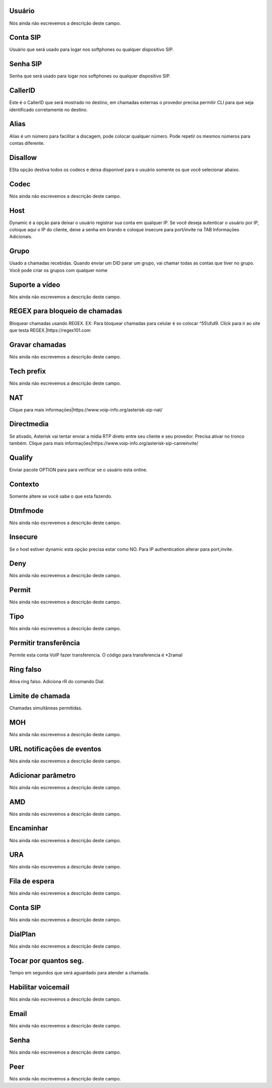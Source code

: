 
.. _sip-id_user:

Usuário
""""""""

| Nós ainda não escrevemos a descrição deste campo.




.. _sip-defaultuser:

Conta SIP
"""""""""

| Usuário que será usado para logar nos softphones ou qualquer dispositivo SIP.




.. _sip-secret:

Senha SIP
"""""""""

| Senha que será usado para logar nos softphones ou qualquer dispositivo SIP.




.. _sip-callerid:

CallerID
""""""""

| Este é o CallerID que será mostrado no destino, em chamadas externas o provedor precisa permitir CLI para que seja identificado corretamente no destino.




.. _sip-alias:

Alias
"""""

| Alias é um número para facilitar a discagem, pode colocar qualquer número. Pode repetir os mesmos números para contas diferente.




.. _sip-disallow:

Disallow
""""""""

| ESta opção destiva todos os codecs e deixa disponivel para o usuário somente os que você selecionar abaixo.




.. _sip-allow:

Codec
"""""

| Nós ainda não escrevemos a descrição deste campo.




.. _sip-host:

Host
""""

| Dynamic é a opção para deixar o usuário registrar sua conta em qualquer IP. Se você deseja autenticar o usuário por IP, coloque aqui o IP do cliente, deixe a senha em brando e coloque insecure para port/invite na TAB Informaçōes Adicionais.




.. _sip-sip_group:

Grupo
"""""

| Usado a chamadas recebidas. Quando enviar um DID parar um grupo, vai chamar todas as contas que tiver no grupo. Você pode criar os grupos com qualquer nome




.. _sip-videosupport:

Suporte a vídeo
""""""""""""""""

| Nós ainda não escrevemos a descrição deste campo.




.. _sip-block_call_reg:

REGEX para bloqueio de chamadas
"""""""""""""""""""""""""""""""

| Bloquear chamadas usando REGEX. EX: Para bloquear chamadas para celular é so colocar ^55\\d\\d9. Click para ir ao site que testa REGEX.|https://regex101.com




.. _sip-record_call:

Gravar chamadas
"""""""""""""""

| Nós ainda não escrevemos a descrição deste campo.




.. _sip-techprefix:

Tech prefix
"""""""""""

| Nós ainda não escrevemos a descrição deste campo.




.. _sip-nat:

NAT
"""

| Clique para mais informaçōes|https://www.voip-info.org/asterisk-sip-nat/




.. _sip-directmedia:

Directmedia
"""""""""""

| Se ativado, Asterisk vai tentar enviar a midia RTP direto entre seu cliente e seu provedor. Precisa ativar no tronco também. Clique para mais informaçōes|https://www.voip-info.org/asterisk-sip-canreinvite/




.. _sip-qualify:

Qualify
"""""""

| Enviar pacote OPTION para para verificar se o usuário esta online.




.. _sip-context:

Contexto
""""""""

| Somente altere se você sabe o que esta fazendo.




.. _sip-dtmfmode:

Dtmfmode
""""""""

| Nós ainda não escrevemos a descrição deste campo.




.. _sip-insecure:

Insecure
""""""""

| Se o host estiver dynamic esta opção precisa estar como NO. Para IP authentication alterar para port,invite.




.. _sip-deny:

Deny
""""

| Nós ainda não escrevemos a descrição deste campo.




.. _sip-permit:

Permit
""""""

| Nós ainda não escrevemos a descrição deste campo.




.. _sip-type:

Tipo
""""

| Nós ainda não escrevemos a descrição deste campo.




.. _sip-allowtransfer:

Permitir transferência
"""""""""""""""""""""""

| Permite esta conta VoIP fazer transferencia. O código para transferencia é *2ramal 




.. _sip-ringfalse:

Ring falso
""""""""""

| Ativa ring falso. Adiciona rR do comando Dial.




.. _sip-calllimit:

Limite de chamada
"""""""""""""""""

| Chamadas simultâneas permitidas.




.. _sip-mohsuggest:

MOH
"""

| Nós ainda não escrevemos a descrição deste campo.




.. _sip-url_events:

URL notificaçōes de eventos
"""""""""""""""""""""""""""""

| Nós ainda não escrevemos a descrição deste campo.




.. _sip-addparameter:

Adicionar parâmetro
""""""""""""""""""""

| Nós ainda não escrevemos a descrição deste campo.




.. _sip-amd:

AMD
"""

| Nós ainda não escrevemos a descrição deste campo.




.. _sip-type_forward:

Encaminhar
""""""""""

| Nós ainda não escrevemos a descrição deste campo.




.. _sip-id_ivr:

URA
"""

| Nós ainda não escrevemos a descrição deste campo.




.. _sip-id_queue:

Fila de espera
""""""""""""""

| Nós ainda não escrevemos a descrição deste campo.




.. _sip-id_sip:

Conta SIP
"""""""""

| Nós ainda não escrevemos a descrição deste campo.




.. _sip-extension:

DialPlan
""""""""

| Nós ainda não escrevemos a descrição deste campo.




.. _sip-dial_timeout:

Tocar por quantos seg.
""""""""""""""""""""""

| Tempo em segundos que será aguardado para atender a chamada.




.. _sip-voicemail:

Habilitar voicemail
"""""""""""""""""""

| Nós ainda não escrevemos a descrição deste campo.




.. _sip-voicemail_email:

Email
"""""

| Nós ainda não escrevemos a descrição deste campo.




.. _sip-voicemail_password:

Senha
"""""

| Nós ainda não escrevemos a descrição deste campo.




.. _sip-sipshowpeer:

Peer
""""

| Nós ainda não escrevemos a descrição deste campo.



